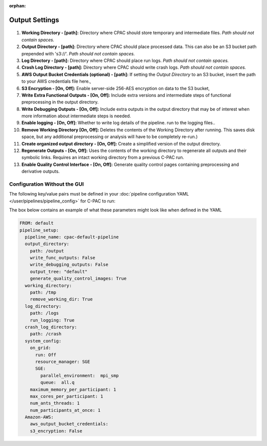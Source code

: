 :orphan:

Output Settings
----------------

.. figure:: /_images/output_gui.png

#. **Working Directory - [path]:** Directory where CPAC should store temporary and intermediate files.  *Path should not contain spaces.*

#. **Output Directory - [path]:** Directory where CPAC should place processed data.  This can also be an S3 bucket path prepended with 's3://'.  *Path should not contain spaces.*

#. **Log Directory - [path]:** Directory where CPAC should place run logs.  *Path should not contain spaces.*

#. **Crash Log Directory - [path]:** Directory where CPAC should write crash logs.  *Path should not contain spaces.*

#. **AWS Output Bucket Credentials (optional) - [path]:**  If setting the *Output Directory* to an S3  bucket, insert the path to your AWS credentials file here.,

#. **S3 Encryption - [On, Off]:** Enable server-side 256-AES encryption on data to the S3 bucket,

#. **Write Extra Functional Outputs - [On, Off]:** Include extra versions and intermediate steps of functional preprocessing in the output directory.

#. **Write Debugging Outputs - [On, Off]:** Include extra outputs in the output directory that may be of interest when more information about intermediate steps is needed.

#. **Enable logging - [On, Off]:** Whether to write log details of the pipeline. run to the logging files..

#. **Remove Working Directory [On, Off]:** Deletes the contents of the Working Directory after running.  This saves disk space, but any additional preprocessing or analysis will have to be completely re-run.)

#. **Create organized output directory - [On, Off]:** Create a simplified version of the output directory.

#. **Regenerate Outputs - [On, Off]:**  Uses the contents of the working directory to regenerate all outputs and their symbolic links.  Requires an intact working directory from a previous C-PAC run.

#. **Enable Quality Control Interface - [On, Off]:** Generate quality control pages containing preprocessing and derivative outputs.

Configuration Without the GUI
""""""""""""""""""""""""""""""

The following key/value pairs must be defined in your :doc:`pipeline configuration YAML </user/pipelines/pipeline_config>` for C-PAC to run:

.. table::
   :widths: 20,30,15

    +------------------------------------------------------------------------------------------------------------------+----------------------------------------------------------------------------------------------------------------------------------------------------------------------------+---------------------------------------------------------------------------------------------+
    | Key                                                                                                              | Description                                                                                                                                                                | Potential Values                                                                            |
    +==================================================================================================================+============================================================================================================================================================================+=============================================================================================+
    | FROM                                                                                                             | A pipeline configuration to base this pipeline on, for inferring unspecified configuration options.                                                                        | A path (e.g.,’/data/another_analysis/pipeline.yml’) or the name of a preconfigured pipeline |
    +----------------+-------------------------------------------------------------------------------------------------+----------------------------------------------------------------------------------------------------------------------------------------------------------------------------+---------------------------------------------------------------------------------------------+
    | pipeline_setup | pipeline_name                                                                                   | A name that you would like to give to this pipeline.                                                                                                                       | A string.                                                                                   |
    |                +---------------------+---------------------------------------------------------------------------+----------------------------------------------------------------------------------------------------------------------------------------------------------------------------+---------------------------------------------------------------------------------------------+
    |                | output_directory    | path                                                                      | The output directory for the pipeline.                                                                                                                                     | A path (e.g.,’/data/my_analysis/output’).                                                   |
    |                |                     +---------------------------------------------------------------------------+----------------------------------------------------------------------------------------------------------------------------------------------------------------------------+---------------------------------------------------------------------------------------------+
    |                |                     | write_func_outputs                                                        | Include extra versions and intermediate steps of functional preprocessing in the output directory.                                                                         | On, Off, True, False                                                                        |
    |                |                     +---------------------------------------------------------------------------+----------------------------------------------------------------------------------------------------------------------------------------------------------------------------+---------------------------------------------------------------------------------------------+
    |                |                     | write_debugging_outputs                                                   | Include extra outputs in the output directory that may be of interest when more information is needed.                                                                     | On, Off, True, False                                                                        |
    |                |                     +---------------------------------------------------------------------------+----------------------------------------------------------------------------------------------------------------------------------------------------------------------------+---------------------------------------------------------------------------------------------+
    |                |                     | output_tree                                                               | Output directory format and structure.                                                                                                                                     | default, ndmg                                                                               |
    |                |                     +---------------------------------------------------------------------------+----------------------------------------------------------------------------------------------------------------------------------------------------------------------------+---------------------------------------------------------------------------------------------+
    |                |                     | generate_quality_control_images                                           | Generate quality control pages containing preprocessing and derivative outputs.                                                                                            | On, Off, True, False                                                                        |
    |                +---------------------+---------------------------------------------------------------------------+----------------------------------------------------------------------------------------------------------------------------------------------------------------------------+---------------------------------------------------------------------------------------------+
    |                | working_directory   | path                                                                      | The working directory to be used by the pipeline during the run.                                                                                                           | A path (e.g.,’/data/my_analysis/working’).                                                  |
    |                |                     +---------------------------------------------------------------------------+----------------------------------------------------------------------------------------------------------------------------------------------------------------------------+---------------------------------------------------------------------------------------------+
    |                |                     | remove_working_dir                                                        | Deletes the contents of the Working Directory after running. This saves disk space, but any additional preprocessing or analysis will have to be completely re-run.        | On, Off, True, False                                                                        |
    |                +---------------------+---------------------------------------------------------------------------+----------------------------------------------------------------------------------------------------------------------------------------------------------------------------+---------------------------------------------------------------------------------------------+
    |                | log_directory       | path                                                                      | Directory where CPAC should place run logs.                                                                                                                                | A path (e.g.,’/data/my_analysis/logs’).                                                     |
    |                |                     +---------------------------------------------------------------------------+----------------------------------------------------------------------------------------------------------------------------------------------------------------------------+---------------------------------------------------------------------------------------------+
    |                |                     | run_logging                                                               | Whether to write log details of the pipeline run to the logging files.                                                                                                     | On, Off, True, False                                                                        |
    |                +---------------------+---------------------------------------------------------------------------+----------------------------------------------------------------------------------------------------------------------------------------------------------------------------+---------------------------------------------------------------------------------------------+
    |                | crash_log_directory | path                                                                      | The directory where C-PAC will store crash logs.                                                                                                                           | A path (e.g.,’/data/my_analysis/crash’).                                                    |
    |                +---------------------+---------------------------------+-----------------------------------------+----------------------------------------------------------------------------------------------------------------------------------------------------------------------------+---------------------------------------------------------------------------------------------+
    |                | system_config       | on_grid                         | run                                     | Select Off if you intend to run CPAC on a single machine. If set to On, CPAC will attempt to submit jobs through the job scheduler / resource manager selected below.      | On, Off, True, False                                                                        |
    |                |                     |                                 +-----------------------------------------+----------------------------------------------------------------------------------------------------------------------------------------------------------------------------+---------------------------------------------------------------------------------------------+
    |                |                     |                                 | resource_manager                        | Sun Grid Engine (SGE), Portable Batch System (PBS), or Simple Linux Utility for Resource Management (SLURM). Only applies if you are running on a grid or compute cluster. | SGE, PBS, SLURM                                                                             |
    |                |                     |                                 +-----+-----------------------------------+----------------------------------------------------------------------------------------------------------------------------------------------------------------------------+---------------------------------------------------------------------------------------------+
    |                |                     |                                 | SGE | parallel_environment              | SGE Parallel Environment to use when running CPAC. Only applies when you are running on a grid or compute cluster using SGE.                                               | A string.                                                                                   |
    |                |                     |                                 |     +-----------------------------------+----------------------------------------------------------------------------------------------------------------------------------------------------------------------------+---------------------------------------------------------------------------------------------+
    |                |                     |                                 |     | queue                             | SGE Queue to use when running CPAC. Only applies when you are running on a grid or compute cluster using SGE.                                                              | A string.                                                                                   |
    |                |                     +---------------------------------+-----+-----------------------------------+----------------------------------------------------------------------------------------------------------------------------------------------------------------------------+---------------------------------------------------------------------------------------------+
    |                |                     | maximum_memory_per_participant                                            | The maximum amount of memory each participant's workflow can allocate.                                                                                                     | A number (GB).                                                                              |
    |                |                     +---------------------------------+-----+-----------------------------------+----------------------------------------------------------------------------------------------------------------------------------------------------------------------------+---------------------------------------------------------------------------------------------+
    |                |                     | max_cores_per_participant                                                 | The maximum amount of cores (on a single machine) or slots on a node (on a cluster/grid) to allocate per participant.                                                      | An integer.                                                                                 |
    |                |                     +---------------------------------+-----+-----------------------------------+----------------------------------------------------------------------------------------------------------------------------------------------------------------------------+---------------------------------------------------------------------------------------------+
    |                |                     | num_ants_threads                                                          | The number of cores to allocate to ANTS-based anatomical registration per participant.                                                                                     | An integer.                                                                                 |
    |                |                     +---------------------------------+-----+-----------------------------------+----------------------------------------------------------------------------------------------------------------------------------------------------------------------------+---------------------------------------------------------------------------------------------+
    |                |                     | num_participants_at_once                                                  | The number of participant workflows to run at the same time.                                                                                                               | An integer.                                                                                 |
    |                +---------------------+---------------------------------------------------------------------------+----------------------------------------------------------------------------------------------------------------------------------------------------------------------------+---------------------------------------------------------------------------------------------+
    |                | Amazon-AWS          | aws_output_bucket_credentials                                             | Path to a set of AWS credentials if your output directory is set to an S3 bucket.                                                                                          | A path (e.g.,’/data/my_analysis/credentials.csv’).                                          |
    |                |                     +---------------------------------------------------------------------------+----------------------------------------------------------------------------------------------------------------------------------------------------------------------------+---------------------------------------------------------------------------------------------+
    |                |                     | s3_encryption                                                             | Enable server-side 256-AES encryption on data to the S3 bucket.                                                                                                            | An integer.                                                                                 |
    +----------------+---------------------+---------------------------------+-----------------------------------------+----------------------------------------------------------------------------------------------------------------------------------------------------------------------------+---------------------------------------------------------------------------------------------+

The box below contains an example of what these parameters might look like when defined in the YAML

.. code-block:: YAML

   FROM: default
   pipeline_setup:
     pipeline_name: cpac-default-pipeline
     output_directory:
       path: /output
       write_func_outputs: False
       write_debugging_outputs: False
       output_tree: "default"
       generate_quality_control_images: True
     working_directory:
       path: /tmp
       remove_working_dir: True
     log_directory:
       path: /logs
       run_logging: True
     crash_log_directory:
       path: /crash
     system_config:
       on_grid:
         run: Off
         resource_manager: SGE  
         SGE:
           parallel_environment:  mpi_smp
           queue:  all.q
       maximum_memory_per_participant: 1
       max_cores_per_participant: 1
       num_ants_threads: 1
       num_participants_at_once: 1
     Amazon-AWS:
       aws_output_bucket_credentials:
       s3_encryption: False
